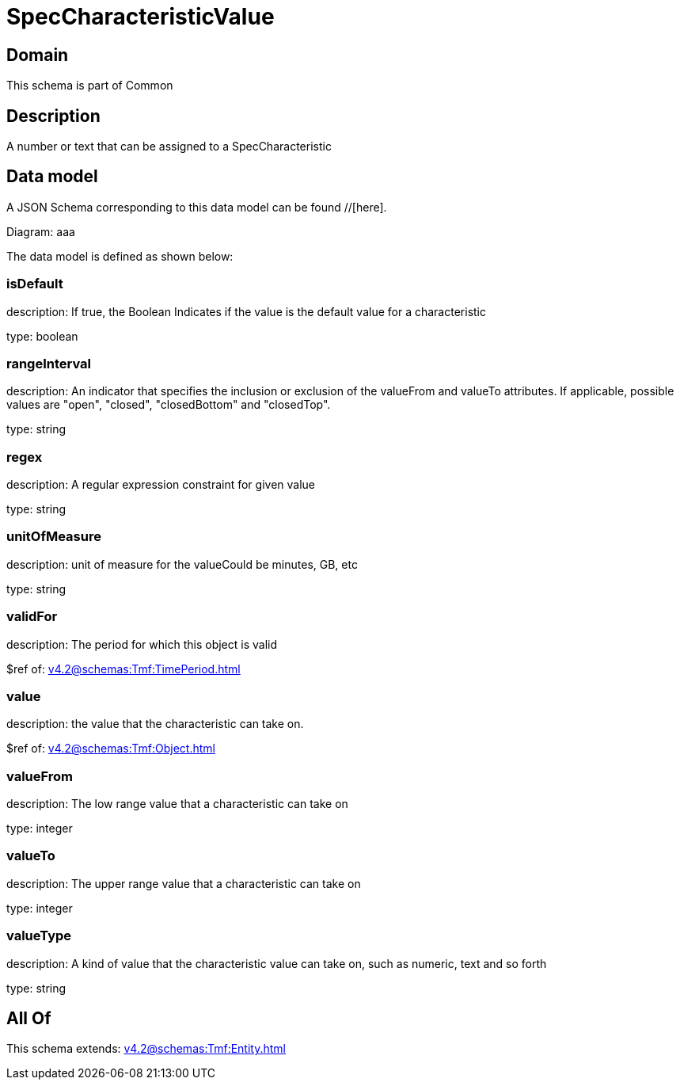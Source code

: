 = SpecCharacteristicValue

[#domain]
== Domain

This schema is part of Common

[#description]
== Description
A number or text that can be assigned to a SpecCharacteristic


[#data_model]
== Data model

A JSON Schema corresponding to this data model can be found //[here].

Diagram:
aaa

The data model is defined as shown below:


=== isDefault
description: If true, the Boolean Indicates if the value is the default value for a characteristic

type: boolean


=== rangeInterval
description: An indicator that specifies the inclusion or exclusion of the valueFrom and valueTo attributes. If applicable, possible values are &quot;open&quot;, &quot;closed&quot;, &quot;closedBottom&quot; and &quot;closedTop&quot;.

type: string


=== regex
description: A regular expression constraint for given value

type: string


=== unitOfMeasure
description: unit of measure for the valueCould be minutes, GB, etc

type: string


=== validFor
description: The period for which this object is valid

$ref of: xref:v4.2@schemas:Tmf:TimePeriod.adoc[]


=== value
description: the  value that the characteristic can take on.

$ref of: xref:v4.2@schemas:Tmf:Object.adoc[]


=== valueFrom
description: The low range value that a characteristic can take on

type: integer


=== valueTo
description: The upper range value that a characteristic can take on

type: integer


=== valueType
description: A kind of value that the characteristic value can take on, such as numeric, text and so forth

type: string


[#all_of]
== All Of

This schema extends: xref:v4.2@schemas:Tmf:Entity.adoc[]
